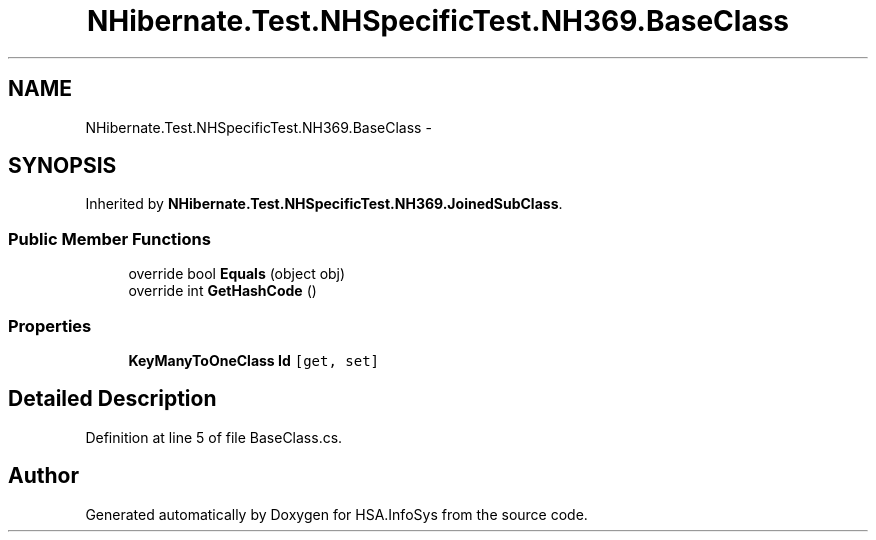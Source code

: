 .TH "NHibernate.Test.NHSpecificTest.NH369.BaseClass" 3 "Fri Jul 5 2013" "Version 1.0" "HSA.InfoSys" \" -*- nroff -*-
.ad l
.nh
.SH NAME
NHibernate.Test.NHSpecificTest.NH369.BaseClass \- 
.SH SYNOPSIS
.br
.PP
.PP
Inherited by \fBNHibernate\&.Test\&.NHSpecificTest\&.NH369\&.JoinedSubClass\fP\&.
.SS "Public Member Functions"

.in +1c
.ti -1c
.RI "override bool \fBEquals\fP (object obj)"
.br
.ti -1c
.RI "override int \fBGetHashCode\fP ()"
.br
.in -1c
.SS "Properties"

.in +1c
.ti -1c
.RI "\fBKeyManyToOneClass\fP \fBId\fP\fC [get, set]\fP"
.br
.in -1c
.SH "Detailed Description"
.PP 
Definition at line 5 of file BaseClass\&.cs\&.

.SH "Author"
.PP 
Generated automatically by Doxygen for HSA\&.InfoSys from the source code\&.
